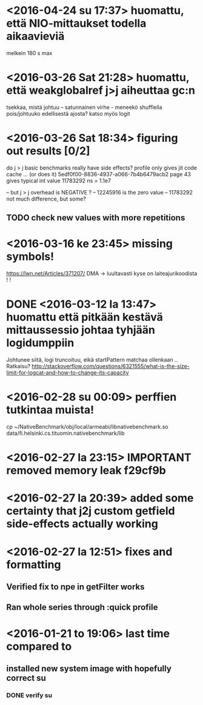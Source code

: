 * <2016-04-24 su 17:37> huomattu, että NIO-mittaukset todella aikaavieviä
  melkein 180 s max
* <2016-03-26 Sat 21:28> huomattu, että weakglobalref j>j aiheuttaa gc:n
  tsekkaa, mistä johtuu -- satunnainen virhe - meneekö shufflella pois/johtuuko edellisestä ajosta?
  katso myös logit

* <2016-03-26 Sat 18:34> figuring out results [0/2]
  do j > j basic benchmarks really have side effects?
  profile only gives jit code cache ... (or does it)
  5edf0f00-8836-4937-a066-7b4b6479acb2 page 43
  gives typical int value 11783292 ns = 1.1e7

  -- but j > j overhead is NEGATIVE ?
  -- 12245916 is the zero value
  -- 11783292 not much difference, but some?
** TODO check new values with more repetitions

* <2016-03-16 ke 23:45> missing symbols!
  https://lwn.net/Articles/371207/
  DMA -> luultavasti kyse on laiteajurikoodista ! !
* DONE <2016-03-12 la 13:47> huomattu että pitkään kestävä mittaussessio johtaa tyhjään logidumppiin
  Johtunee siitä, logi truncoituu, eikä startPattern matchaa ollenkaan ..
  Ratkaisu? http://stackoverflow.com/questions/6321555/what-is-the-size-limit-for-logcat-and-how-to-change-its-capacity
* <2016-02-28 su 00:09> perffien tutkintaa muista!
  cp ~/NativeBenchmark/obj/local/armeabi/libnativebenchmark.so data/fi.helsinki.cs.tituomin.nativebenchmark/lib
* <2016-02-27 la 23:15> IMPORTANT removed memory leak f29cf9b
* <2016-02-27 la 20:39> added some certainty that j2j custom getfield side-effects actually working
* <2016-02-27 la 12:51> fixes and formatting
** Verified fix to npe in getFilter works
** Ran whole series through :quick profile

* <2016-01-21 to 19:06> last time compared to
** installed new system image with hopefully correct su
*** DONE verify su
